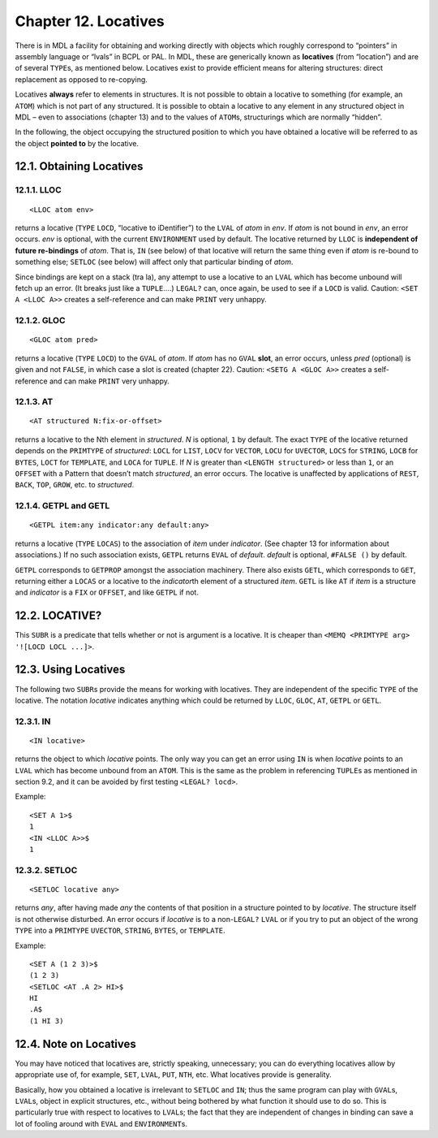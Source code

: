 Chapter 12. Locatives
=====================

There is in MDL a facility for obtaining and working directly with
objects which roughly correspond to “pointers” in assembly language or
“lvals” in BCPL or PAL. In MDL, these are generically known as
**locatives** (from “location”) and are of several ``TYPE``\ s, as
mentioned below. Locatives exist to provide efficient means for altering
structures: direct replacement as opposed to re-copying.

Locatives **always** refer to elements in structures. It is not possible
to obtain a locative to something (for example, an ``ATOM``) which is
not part of any structured. It is possible to obtain a locative to any
element in any structured object in MDL – even to associations (chapter
13) and to the values of ``ATOM``\ s, structurings which are normally
“hidden”.

In the following, the object occupying the structured position to which
you have obtained a locative will be referred to as the object **pointed
to** by the locative.

12.1. Obtaining Locatives
-------------------------

12.1.1. LLOC
~~~~~~~~~~~~

::

    <LLOC atom env>

returns a locative (``TYPE`` ``LOCD``, “locative to iDentifier”) to the
``LVAL`` of *atom* in *env*. If *atom* is not bound in *env*, an error
occurs. *env* is optional, with the current ``ENVIRONMENT`` used by
default. The locative returned by ``LLOC`` is **independent of future
re-bindings** of *atom*. That is, ``IN`` (see below) of that locative
will return the same thing even if *atom* is re-bound to something else;
``SETLOC`` (see below) will affect only that particular binding of
*atom*.

Since bindings are kept on a stack (tra la), any attempt to use a
locative to an ``LVAL`` which has become unbound will fetch up an error.
(It breaks just like a ``TUPLE``\ ….) ``LEGAL?`` can, once again, be
used to see if a ``LOCD`` is valid. Caution: ``<SET A <LLOC A>>``
creates a self-reference and can make ``PRINT`` very unhappy.

12.1.2. GLOC
~~~~~~~~~~~~

::

    <GLOC atom pred>

returns a locative (``TYPE`` ``LOCD``) to the ``GVAL`` of *atom*. If
*atom* has no ``GVAL`` **slot**, an error occurs, unless *pred*
(optional) is given and not ``FALSE``, in which case a slot is created
(chapter 22). Caution: ``<SETG A <GLOC A>>`` creates a self-reference
and can make ``PRINT`` very unhappy.

12.1.3. AT
~~~~~~~~~~

::

    <AT structured N:fix-or-offset>

returns a locative to the Nth element in *structured*. *N* is optional,
``1`` by default. The exact ``TYPE`` of the locative returned depends on
the ``PRIMTYPE`` of *structured*: ``LOCL`` for ``LIST``, ``LOCV`` for
``VECTOR``, ``LOCU`` for ``UVECTOR``, ``LOCS`` for ``STRING``, ``LOCB``
for ``BYTES``, ``LOCT`` for ``TEMPLATE``, and ``LOCA`` for ``TUPLE``. If
*N* is greater than ``<LENGTH structured>`` or less than ``1``, or an
``OFFSET`` with a Pattern that doesn’t match *structured*, an error
occurs. The locative is unaffected by applications of ``REST``,
``BACK``, ``TOP``, ``GROW``, etc. to *structured*.

12.1.4. GETPL and GETL
~~~~~~~~~~~~~~~~~~~~~~

::

    <GETPL item:any indicator:any default:any>

returns a locative (``TYPE`` ``LOCAS``) to the association of *item*
under *indicator*. (See chapter 13 for information about associations.)
If no such association exists, ``GETPL`` returns ``EVAL`` of *default*.
*default* is optional, ``#FALSE ()`` by default.

``GETPL`` corresponds to ``GETPROP`` amongst the association machinery.
There also exists ``GETL``, which corresponds to ``GET``, returning
either a ``LOCAS`` or a locative to the *indicator*\ th element of a
structured *item*. ``GETL`` is like ``AT`` if *item* is a structure and
*indicator* is a ``FIX`` or ``OFFSET``, and like ``GETPL`` if not.

12.2. LOCATIVE?
---------------

This ``SUBR`` is a predicate that tells whether or not is argument is a
locative. It is cheaper than
``<MEMQ <PRIMTYPE arg> '![LOCD LOCL ...]>``.

12.3. Using Locatives
---------------------

The following two ``SUBR``\ s provide the means for working with
locatives. They are independent of the specific ``TYPE`` of the
locative. The notation *locative* indicates anything which could be
returned by ``LLOC``, ``GLOC``, ``AT``, ``GETPL`` or ``GETL``.

12.3.1. IN
~~~~~~~~~~

::

    <IN locative>

returns the object to which *locative* points. The only way you can get
an error using ``IN`` is when *locative* points to an ``LVAL`` which has
become unbound from an ``ATOM``. This is the same as the problem in
referencing ``TUPLE``\ s as mentioned in section 9.2, and it can be
avoided by first testing ``<LEGAL? locd>``.

Example:

::

    <SET A 1>$
    1
    <IN <LLOC A>>$
    1

12.3.2. SETLOC
~~~~~~~~~~~~~~

::

    <SETLOC locative any>

returns *any*, after having made *any* the contents of that position in
a structure pointed to by *locative*. The structure itself is not
otherwise disturbed. An error occurs if *locative* is to a
non-\ ``LEGAL?`` ``LVAL`` or if you try to put an object of the wrong
``TYPE`` into a ``PRIMTYPE`` ``UVECTOR``, ``STRING``, ``BYTES``, or
``TEMPLATE``.

Example:

::

    <SET A (1 2 3)>$
    (1 2 3)
    <SETLOC <AT .A 2> HI>$
    HI
    .A$
    (1 HI 3)

12.4. Note on Locatives
-----------------------

You may have noticed that locatives are, strictly speaking, unnecessary;
you can do everything locatives allow by appropriate use of, for
example, ``SET``, ``LVAL``, ``PUT``, ``NTH``, etc. What locatives
provide is generality.

Basically, how you obtained a locative is irrelevant to ``SETLOC`` and
``IN``; thus the same program can play with ``GVAL``\ s, ``LVAL``\ s,
object in explicit structures, etc., without being bothered by what
function it should use to do so. This is particularly true with respect
to locatives to ``LVAL``\ s; the fact that they are independent of
changes in binding can save a lot of fooling around with ``EVAL`` and
``ENVIRONMENT``\ s.
